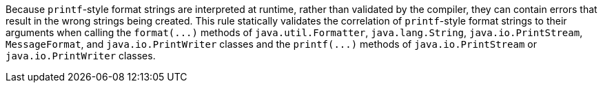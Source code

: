 Because `+printf+`-style format strings are interpreted at runtime, rather than validated by the compiler, they can contain errors that result in the wrong strings being created. This rule statically validates the correlation of `+printf+`-style format strings to their arguments when calling the `+format(...)+` methods of `+java.util.Formatter+`, `+java.lang.String+`, `+java.io.PrintStream+`, `+MessageFormat+`, and `+java.io.PrintWriter+` classes and the `+printf(...)+` methods of `+java.io.PrintStream+` or `+java.io.PrintWriter+` classes. 
